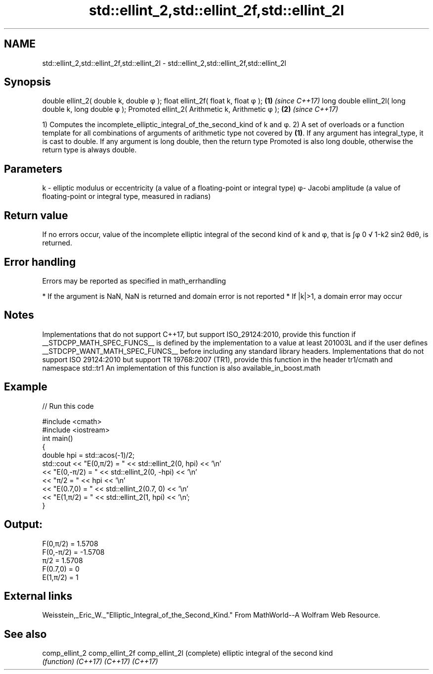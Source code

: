 .TH std::ellint_2,std::ellint_2f,std::ellint_2l 3 "2020.03.24" "http://cppreference.com" "C++ Standard Libary"
.SH NAME
std::ellint_2,std::ellint_2f,std::ellint_2l \- std::ellint_2,std::ellint_2f,std::ellint_2l

.SH Synopsis

double ellint_2( double k, double φ );
float ellint_2f( float k, float φ );                  \fB(1)\fP \fI(since C++17)\fP
long double ellint_2l( long double k, long double φ );
Promoted ellint_2( Arithmetic k, Arithmetic φ );      \fB(2)\fP \fI(since C++17)\fP

1) Computes the incomplete_elliptic_integral_of_the_second_kind of k and φ.
2) A set of overloads or a function template for all combinations of arguments of arithmetic type not covered by \fB(1)\fP. If any argument has integral_type, it is cast to double. If any argument is long double, then the return type Promoted is also long double, otherwise the return type is always double.

.SH Parameters


k - elliptic modulus or eccentricity (a value of a floating-point or integral type)
φ- Jacobi amplitude (a value of floating-point or integral type, measured in radians)


.SH Return value

If no errors occur, value of the incomplete elliptic integral of the second kind of k and φ, that is ∫φ
0
√
1-k2
sin2
θdθ, is returned.

.SH Error handling

Errors may be reported as specified in math_errhandling

* If the argument is NaN, NaN is returned and domain error is not reported
* If |k|>1, a domain error may occur


.SH Notes

Implementations that do not support C++17, but support ISO_29124:2010, provide this function if __STDCPP_MATH_SPEC_FUNCS__ is defined by the implementation to a value at least 201003L and if the user defines __STDCPP_WANT_MATH_SPEC_FUNCS__ before including any standard library headers.
Implementations that do not support ISO 29124:2010 but support TR 19768:2007 (TR1), provide this function in the header tr1/cmath and namespace std::tr1
An implementation of this function is also available_in_boost.math

.SH Example


// Run this code

  #include <cmath>
  #include <iostream>
  int main()
  {
      double hpi = std::acos(-1)/2;
      std::cout << "E(0,π/2) = " << std::ellint_2(0, hpi) << '\\n'
                << "E(0,-π/2) = " << std::ellint_2(0, -hpi) << '\\n'
                << "π/2 = " << hpi << '\\n'
                << "E(0.7,0) = " << std::ellint_2(0.7, 0) << '\\n'
                << "E(1,π/2) = " << std::ellint_2(1, hpi) << '\\n';
  }

.SH Output:

  F(0,π/2) = 1.5708
  F(0,-π/2) = -1.5708
  π/2 = 1.5708
  F(0.7,0) = 0
  E(1,π/2) = 1


.SH External links

Weisstein,_Eric_W._"Elliptic_Integral_of_the_Second_Kind." From MathWorld--A Wolfram Web Resource.

.SH See also



comp_ellint_2
comp_ellint_2f
comp_ellint_2l (complete) elliptic integral of the second kind
               \fI(function)\fP
\fI(C++17)\fP
\fI(C++17)\fP
\fI(C++17)\fP





